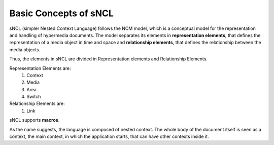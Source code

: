 Basic Concepts of sNCL
======================

sNCL (simpler Nested Context Language) follows the NCM model, which is a conceptual model for
the representation and handling of hypermedia documents. The model separates its elements in
**representation elements**, that defines the representation of a media object in time and 
space and **relationship elements**, that defines the relationship between the media objects.

Thus, the elements in sNCL are divided in Representation elements and Relationship Elements.

Representation Elements are:
   1. Context
   2. Media
   3. Area
   4. Switch

Relationship Elements are:
   1. Link

sNCL supports **macros**.

.. todo:: Explain what macros are.

As the name suggests, the language is composed of nested context. The whole body of the
document itself is seen as a context, the main context, in which the application starts, that
can have other contexts inside it.

.. todo:: Explain context, and access to elements inside of the context



